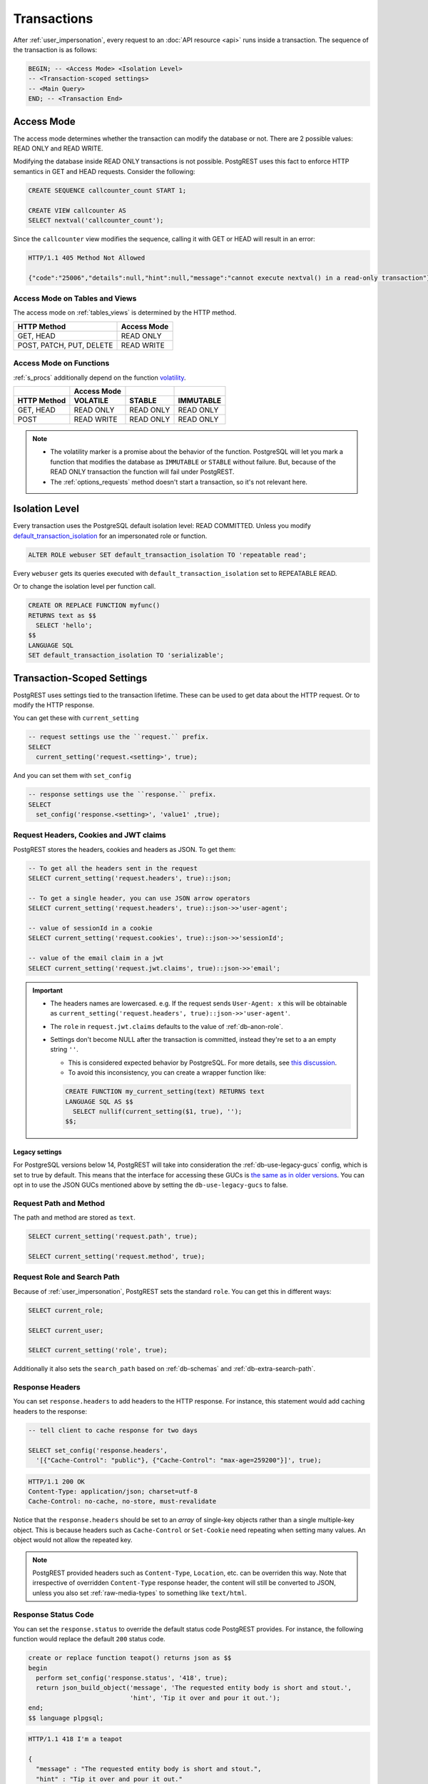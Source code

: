 .. _transactions:

Transactions
============

After :ref:`user_impersonation`, every request to an :doc:`API resource <api>` runs inside a transaction. The sequence of the transaction is as follows:

.. code-block:: postgresql

  BEGIN; -- <Access Mode> <Isolation Level>
  -- <Transaction-scoped settings>
  -- <Main Query>
  END; -- <Transaction End>

.. _access_mode:

Access Mode
-----------

The access mode determines whether the transaction can modify the database or not. There are 2 possible values: READ ONLY and READ WRITE.

Modifying the database inside READ ONLY transactions is not possible. PostgREST uses this fact to enforce HTTP semantics in GET and HEAD requests. Consider the following:

.. code-block:: postgresql

  CREATE SEQUENCE callcounter_count START 1;

  CREATE VIEW callcounter AS
  SELECT nextval('callcounter_count');

Since the ``callcounter`` view modifies the sequence, calling it with GET or HEAD will result in an error:

.. tabs::

  .. code-tab:: http

    GET /callounter HTTP/1.1

  .. code-tab:: bash Curl

    curl "http://localhost:3000/callcounter"

.. code-block:: http

  HTTP/1.1 405 Method Not Allowed

  {"code":"25006","details":null,"hint":null,"message":"cannot execute nextval() in a read-only transaction"}

Access Mode on Tables and Views
~~~~~~~~~~~~~~~~~~~~~~~~~~~~~~~

The access mode on :ref:`tables_views` is determined by the HTTP method.

.. list-table::
   :header-rows: 1

   * - HTTP Method
     - Access Mode
   * - GET, HEAD
     - READ ONLY
   * - POST, PATCH, PUT, DELETE
     - READ WRITE

Access Mode on Functions
~~~~~~~~~~~~~~~~~~~~~~~~

:ref:`s_procs` additionally depend on the function `volatility <https://www.postgresql.org/docs/current/xfunc-volatility.html>`_.

.. list-table::
   :header-rows: 2

   * -
     - Access Mode
     -
     -
   * - HTTP Method
     - VOLATILE
     - STABLE
     - IMMUTABLE
   * - GET, HEAD
     - READ ONLY
     - READ ONLY
     - READ ONLY
   * - POST
     - READ WRITE
     - READ ONLY
     - READ ONLY

.. note::

  - The volatility marker is a promise about the behavior of the function.  PostgreSQL will let you mark a function that modifies the database as ``IMMUTABLE`` or ``STABLE`` without failure.  But, because of the READ ONLY transaction the function will fail under PostgREST.
  - The :ref:`options_requests` method doesn't start a transaction, so it's not relevant here.

.. _isolation_lvl:

Isolation Level
---------------

Every transaction uses the PostgreSQL default isolation level: READ COMMITTED. Unless you modify `default_transaction_isolation <https://www.postgresql.org/docs/15/runtime-config-client.html#GUC-DEFAULT-TRANSACTION-ISOLATION>`_  for an impersonated role or function.

.. code-block:: postgresql

  ALTER ROLE webuser SET default_transaction_isolation TO 'repeatable read';

Every ``webuser`` gets its queries executed with ``default_transaction_isolation`` set to REPEATABLE READ.

Or to change the isolation level per function call.

.. code-block:: postgresql

  CREATE OR REPLACE FUNCTION myfunc()
  RETURNS text as $$
    SELECT 'hello';
  $$
  LANGUAGE SQL
  SET default_transaction_isolation TO 'serializable';

.. _tx_settings:

Transaction-Scoped Settings
---------------------------

PostgREST uses settings tied to the transaction lifetime. These can be used to get data about the HTTP request. Or to modify the HTTP response.

You can get these with ``current_setting``

.. code-block:: postgresql

  -- request settings use the ``request.`` prefix.
  SELECT
    current_setting('request.<setting>', true);

And you can set them with ``set_config``

.. code-block:: postgresql

  -- response settings use the ``response.`` prefix.
  SELECT
    set_config('response.<setting>', 'value1' ,true);

.. _guc_req_headers_cookies_claims:

Request Headers, Cookies and JWT claims
~~~~~~~~~~~~~~~~~~~~~~~~~~~~~~~~~~~~~~~

PostgREST stores the headers, cookies and headers as JSON. To get them:

.. code-block:: postgresql

  -- To get all the headers sent in the request
  SELECT current_setting('request.headers', true)::json;

  -- To get a single header, you can use JSON arrow operators
  SELECT current_setting('request.headers', true)::json->>'user-agent';

  -- value of sessionId in a cookie
  SELECT current_setting('request.cookies', true)::json->>'sessionId';

  -- value of the email claim in a jwt
  SELECT current_setting('request.jwt.claims', true)::json->>'email';

.. important::

  - The headers names are lowercased. e.g. If the request sends ``User-Agent: x`` this will be obtainable as ``current_setting('request.headers', true)::json->>'user-agent'``.
  - The ``role`` in ``request.jwt.claims`` defaults to the value of :ref:`db-anon-role`.
  - Settings don't become NULL after the transaction is committed, instead they're set to a an empty string ``''``.

    + This is considered expected behavior by PostgreSQL. For more details, see `this discussion <https://www.postgresql.org/message-id/flat/CAB_pDVVa84w7hXhzvyuMTb8f5kKV3bee_p9QTZZ58Rg7zYM7sw%40mail.gmail.com>`_.
    + To avoid this inconsistency, you can create a wrapper function like:

    .. code-block:: postgresql

      CREATE FUNCTION my_current_setting(text) RETURNS text
      LANGUAGE SQL AS $$
        SELECT nullif(current_setting($1, true), '');
      $$;

.. _guc_legacy_names:

Legacy settings
^^^^^^^^^^^^^^^

For PostgreSQL versions below 14, PostgREST will take into consideration the :ref:`db-use-legacy-gucs` config, which is set to true by default. This means that the interface for accessing these GUCs is `the same as in older versions <https://postgrest.org/en/v8.0/api.html#accessing-request-headers-cookies-and-jwt-claims>`_. You can opt in to use the JSON GUCs mentioned above by setting the ``db-use-legacy-gucs`` to false.

.. _guc_req_path_method:

Request Path and Method
~~~~~~~~~~~~~~~~~~~~~~~

The path and method are stored as ``text``.

.. code-block:: postgresql

  SELECT current_setting('request.path', true);

  SELECT current_setting('request.method', true);

Request Role and Search Path
~~~~~~~~~~~~~~~~~~~~~~~~~~~~

Because of :ref:`user_impersonation`, PostgREST sets the standard ``role``. You can get this in different ways:

.. code-block:: postgresql

  SELECT current_role;

  SELECT current_user;

  SELECT current_setting('role', true);

Additionally it also sets the ``search_path`` based on :ref:`db-schemas` and :ref:`db-extra-search-path`.

.. _guc_resp_hdrs:

Response Headers
~~~~~~~~~~~~~~~~

You can set ``response.headers`` to add headers to the HTTP response. For instance, this statement would add caching headers to the response:

.. code-block:: sql

  -- tell client to cache response for two days

  SELECT set_config('response.headers',
    '[{"Cache-Control": "public"}, {"Cache-Control": "max-age=259200"}]', true);

.. code-block:: http

  HTTP/1.1 200 OK
  Content-Type: application/json; charset=utf-8
  Cache-Control: no-cache, no-store, must-revalidate

Notice that the ``response.headers`` should be set to an *array* of single-key objects rather than a single multiple-key object. This is because headers such as ``Cache-Control`` or ``Set-Cookie`` need repeating when setting many values. An object would not allow the repeated key.

.. note::

  PostgREST provided headers such as ``Content-Type``, ``Location``, etc. can be overriden this way. Note that irrespective of overridden ``Content-Type`` response header, the content will still be converted to JSON, unless you also set :ref:`raw-media-types` to something like ``text/html``.

.. _guc_resp_status:

Response Status Code
~~~~~~~~~~~~~~~~~~~~

You can set the ``response.status`` to override the default status code PostgREST provides. For instance, the following function would replace the default ``200`` status code.

.. code-block:: postgres

   create or replace function teapot() returns json as $$
   begin
     perform set_config('response.status', '418', true);
     return json_build_object('message', 'The requested entity body is short and stout.',
                              'hint', 'Tip it over and pour it out.');
   end;
   $$ language plpgsql;

.. tabs::

  .. code-tab:: http

    GET /rpc/teapot HTTP/1.1

  .. code-tab:: bash Curl

    curl "http://localhost:3000/rpc/teapot" -i

.. code-block:: http

  HTTP/1.1 418 I'm a teapot

  {
    "message" : "The requested entity body is short and stout.",
    "hint" : "Tip it over and pour it out."
  }

If the status code is standard, PostgREST will complete the status message(**I'm a teapot** in this example).

.. _impersonated_settings:

Impersonated Role Settings
~~~~~~~~~~~~~~~~~~~~~~~~~~

PostgreSQL applies the connection role (:ref:`authenticator <roles>`) settings. Additionally, PostgREST applies the :ref:`impersonated roles <user_impersonation>` settings as transaction-scoped settings.
This allows finer-grained control over actions made by a role.

For example, consider `statement_timeout <https://www.postgresql.org/docs/current/runtime-config-client.html#GUC-STATEMENT-TIMEOUT>`__. It allows you to abort any statement that takes more than a specified time. It is disabled by default.

.. code-block:: postgresql

  ALTER ROLE authenticator SET statement_timeout TO '10s';
  ALTER ROLE anonymous SET statement_timeout TO '1s';

With the above settings, all users get a global statement timeout of 10 seconds and :ref:`anonymous <roles>` users get a timeout of 1 second.

Settings with privileged context
^^^^^^^^^^^^^^^^^^^^^^^^^^^^^^^^

Settings that have a context which requires privileges won't be applied by default. This is so we don't cause permission errors.
For more details see `Understanding Postgres Parameter Context <https://www.enterprisedb.com/blog/understanding-postgres-parameter-context>`_.

However, starting from PostgreSQL 15, you can grant privileges for these settings with:

.. code-block:: postgresql

  GRANT SET ON PARAMETER <setting> TO <authenticator>;

Function Settings
~~~~~~~~~~~~~~~~~

In addition to :ref:`impersonated_settings`, PostgREST will also apply function settings as transaction-scoped settings. This allows functions settings to override
the impersonated and connection role settings.

.. code-block:: postgresql

  CREATE OR REPLACE FUNCTION myfunc()
  RETURNS void as $$
    SELECT pg_sleep(3); -- simulating some long-running process
  $$
  LANGUAGE SQL
  SET statement_timeout TO '4s';

When calling the above function (see :ref:`s_procs`), the statement timeout will be 4 seconds.

.. note::

   Currently, only ``statement_timeout`` is applied for functions.

.. _main_query:

Main query
----------

The main query is generated by requesting :ref:`tables_views` or :ref:`s_procs`. All generated queries use prepared statements (:ref:`db-prepared-statements`).

Transaction End
---------------

If the transaction doesn't fail, it will always end in a COMMIT. Unless :ref:`db-tx-end` is configured to ROLLBACK in any case or conditionally with ``Prefer: tx=rollback``. This can be used for testing purposes.

Aborting transactions
---------------------

Any database failure(like a failed constraint) will result in a rollback of the transaction. You can also :ref:`RAISE an error inside a function <raise_error>` to cause a rollback.

.. _pre-request:

Pre-Request
-----------

The pre-request is a function that can run after the :ref:`tx_settings` are set and before the :ref:`main_query`. It's enabled with :ref:`db-pre-request`.

This provides an opportunity to modify settings or raise an exception to prevent the request from completing.

.. _pre_req_headers:

Setting headers via pre-request
~~~~~~~~~~~~~~~~~~~~~~~~~~~~~~~

As an example, let's add some cache headers for all requests that come from an Internet Explorer(6 or 7) browser.

.. code-block:: postgresql

   create or replace function custom_headers()
   returns void as $$
   declare
     user_agent text := current_setting('request.headers', true)::json->>'user-agent';
   begin
     if user_agent similar to '%MSIE (6.0|7.0)%' then
       perform set_config('response.headers',
         '[{"Cache-Control": "no-cache, no-store, must-revalidate"}]', false);
     end if;
   end; $$ language plpgsql;

   -- set this function on postgrest.conf
   -- db-pre-request = custom_headers

Now when you make a GET request to a table or view, you'll get the cache headers.

.. tabs::

  .. code-tab:: http

    GET /people HTTP/1.1
    User-Agent: Mozilla/4.01 (compatible; MSIE 6.0; Windows NT 5.1)

  .. code-tab:: bash Curl

    curl "http://localhost:3000/people" -i \
     -H "User-Agent: Mozilla/4.01 (compatible; MSIE 6.0; Windows NT 5.1)"
